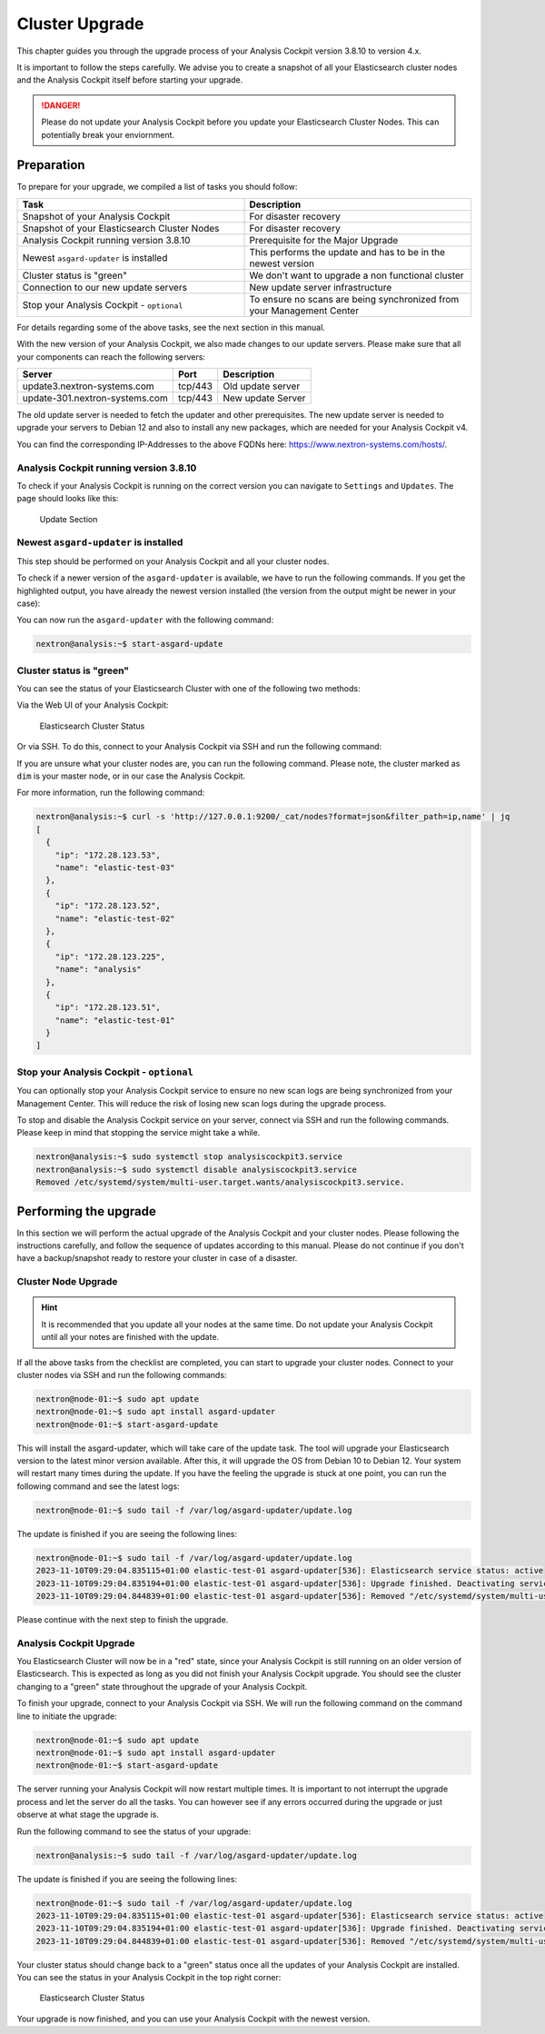 .. Index:: Cluster Upgrade

Cluster Upgrade
---------------

This chapter guides you through the upgrade process of
your Analysis Cockpit version 3.8.10 to version 4.x.

It is important to follow the steps carefully. We advise you
to create a snapshot of all your Elasticsearch cluster nodes
and the Analysis Cockpit itself before starting your upgrade.


.. danger::
   Please do not update your Analysis Cockpit before you update
   your Elasticsearch Cluster Nodes. This can potentially break
   your enviornment.

Preparation
^^^^^^^^^^^

To prepare for your upgrade, we compiled a list of tasks you
should follow:

.. list-table:: 
    :header-rows: 1
    :widths: 50 50

    * - Task
      - Description
    * - Snapshot of your Analysis Cockpit
      - For disaster recovery
    * - Snapshot of your Elasticsearch Cluster Nodes
      - For disaster recovery
    * - Analysis Cockpit running version 3.8.10
      - Prerequisite for the Major Upgrade
    * - Newest ``asgard-updater`` is installed
      - This performs the update and has to be in the newest version 
    * - Cluster status is "green"
      - We don't want to upgrade a non functional cluster
    * - Connection to our new update servers
      - New update server infrastructure
    * - Stop your Analysis Cockpit - ``optional``
      - To ensure no scans are being synchronized from your Management Center

For details regarding some of the above tasks, see the next section
in this manual.

With the new version of your Analysis Cockpit, we also
made changes to our update servers. Please make sure
that all your components can reach the following servers:

.. list-table:: 
    :header-rows: 1

    * - Server
      - Port
      - Description
    * - update3.nextron-systems.com
      - tcp/443
      - Old update server
    * - update-301.nextron-systems.com
      - tcp/443
      - New update Server

The old update server is needed to fetch the updater and
other prerequisites. The new update server is needed to upgrade
your servers to Debian 12 and also to install any new packages,
which are needed for your Analysis Cockpit v4.

You can find the corresponding IP-Addresses to the above
FQDNs here: https://www.nextron-systems.com/hosts/.

Analysis Cockpit running version 3.8.10
~~~~~~~~~~~~~~~~~~~~~~~~~~~~~~~~~~~~~~~

To check if your Analysis Cockpit is running on the correct version
you can navigate to ``Settings`` and ``Updates``. The page should
looks like this:

.. figure:: ../images/cockpit_major_upgrade.png
   :alt: Update Section

   Update Section

Newest ``asgard-updater`` is installed
~~~~~~~~~~~~~~~~~~~~~~~~~~~~~~~~~~~~~~

This step should be performed on your Analysis Cockpit and all
your cluster nodes.

To check if a newer version of the ``asgard-updater`` is
available, we have to run the following commands. If you
get the highlighted output, you have already the newest
version installed (the version from the output might be
newer in your case):

.. code-block:: console
    :emphasize-lines: 6

    nextron@analysis:~$ sudo apt update
    nextron@analysis:~$ sudo apt install asgard-updater
    Reading package lists... Done
    Building dependency tree       
    Reading state information... Done
    asgard-updater is already the newest version (1.0.17).
    0 upgraded, 0 newly installed, 0 to remove and 18 not upgraded.

You can now run the ``asgard-updater`` with the following command:

.. code-block:: console

    nextron@analysis:~$ start-asgard-update

Cluster status is "green"
~~~~~~~~~~~~~~~~~~~~~~~~~

You can see the status of your Elasticsearch Cluster with one
of the following two methods:

Via the Web UI of your Analysis Cockpit:

.. figure:: ../images/cockpit_cluster_status.png
   :alt: Elasticsearch Cluster Status

   Elasticsearch Cluster Status

Or via SSH. To do this, connect to your Analysis Cockpit via SSH
and run the following command:

.. code-block:: console
    :emphasize-lines: 4

    nextron@analysis:~$ curl -s http://127.0.0.1:9200/_cluster/health | jq
    {
      "cluster_name": "elasticsearch",
      "status": "green",
      "timed_out": false,
      "number_of_nodes": 4,
      "number_of_data_nodes": 4,
      "active_primary_shards": 8,
      "active_shards": 16,
      "relocating_shards": 0,
      "initializing_shards": 0,
      "unassigned_shards": 0,
      "delayed_unassigned_shards": 0,
      "number_of_pending_tasks": 0,
      "number_of_in_flight_fetch": 0,
      "task_max_waiting_in_queue_millis": 0,
      "active_shards_percent_as_number": 100
    }

If you are unsure what your cluster nodes are, you can run the
following command. Please note, the cluster marked as ``dim``
is your master node, or in our case the Analysis Cockpit.

.. code-block:: console
    :emphasize-lines: 4

    nextron@analysis:~$ curl -s http://127.0.0.1:9200/_cat/nodes
    172.28.30.53  23 61  0 0.03 0.10 0.04 di  - elastic-test-03
    172.28.30.52  20 61  0 0.01 0.03 0.00 di  - elastic-test-02
    172.28.30.225 68 97 20 1.17 1.48 1.60 dim * analysis
    172.28.30.51  23 86  0 0.08 0.02 0.01 di  - elastic-test-01

For more information, run the following command:

.. code-block:: console

    nextron@analysis:~$ curl -s 'http://127.0.0.1:9200/_cat/nodes?format=json&filter_path=ip,name' | jq
    [
      {
        "ip": "172.28.123.53",
        "name": "elastic-test-03"
      },
      {
        "ip": "172.28.123.52",
        "name": "elastic-test-02"
      },
      {
        "ip": "172.28.123.225",
        "name": "analysis"
      },
      {
        "ip": "172.28.123.51",
        "name": "elastic-test-01"
      }
    ]

Stop your Analysis Cockpit - ``optional``
~~~~~~~~~~~~~~~~~~~~~~~~~~~~~~~~~~~~~~~~~

You can optionally stop your Analysis Cockpit service
to ensure no new scan logs are being synchronized from
your Management Center. This will reduce the risk of
losing new scan logs during the upgrade process.

To stop and disable the Analysis Cockpit service on
your server, connect via SSH and run the following
commands. Please keep in mind that stopping the service
might take a while.

.. code-block:: console

  nextron@analysis:~$ sudo systemctl stop analysiscockpit3.service
  nextron@analysis:~$ sudo systemctl disable analysiscockpit3.service
  Removed /etc/systemd/system/multi-user.target.wants/analysiscockpit3.service.

Performing the upgrade
^^^^^^^^^^^^^^^^^^^^^^

In this section we will perform the actual upgrade
of the Analysis Cockpit and your cluster nodes. Please
following the instructions carefully, and follow the
sequence of updates according to this manual. Please
do not continue if you don't have a backup/snapshot
ready to restore your cluster in case of a disaster.

Cluster Node Upgrade
~~~~~~~~~~~~~~~~~~~~

.. hint:: 
    It is recommended that you update all your nodes at the
    same time. Do not update your Analysis Cockpit until
    all your notes are finished with the update.

If all the above tasks from the checklist are completed, you
can start to upgrade your cluster nodes. Connect to your
cluster nodes via SSH and run the following commands:

.. code-block:: console

    nextron@node-01:~$ sudo apt update
    nextron@node-01:~$ sudo apt install asgard-updater
    nextron@node-01:~$ start-asgard-update

This will install the asgard-updater, which will take care of
the update task. The tool will upgrade your Elasticsearch version
to the latest minor version available. After this, it will upgrade
the OS from Debian 10 to Debian 12. Your system will restart many
times during the update. If you have the feeling the upgrade is stuck
at one point, you can run the following command and see the latest logs:

.. code-block:: console

    nextron@node-01:~$ sudo tail -f /var/log/asgard-updater/update.log

The update is finished if you are seeing the following lines:

.. code-block:: console

    nextron@node-01:~$ sudo tail -f /var/log/asgard-updater/update.log
    2023-11-10T09:29:04.835115+01:00 elastic-test-01 asgard-updater[536]: Elasticsearch service status: active
    2023-11-10T09:29:04.835194+01:00 elastic-test-01 asgard-updater[536]: Upgrade finished. Deactivating service...
    2023-11-10T09:29:04.844839+01:00 elastic-test-01 asgard-updater[536]: Removed "/etc/systemd/system/multi-user.target.wants/asgard-updater.service".

Please continue with the next step to finish the upgrade.

Analysis Cockpit Upgrade
~~~~~~~~~~~~~~~~~~~~~~~~

You Elasticsearch Cluster will now be in a "red" state, since
your Analysis Cockpit is still running on an older version of
Elasticsearch. This is expected as long as you did not finish
your Analysis Cockpit upgrade. You should see the cluster changing
to a "green" state throughout the upgrade of your Analysis Cockpit.

To finish your upgrade, connect to your Analysis Cockpit via
SSH. We will run the following command on the command line
to initiate the upgrade:

.. code-block:: console

    nextron@node-01:~$ sudo apt update
    nextron@node-01:~$ sudo apt install asgard-updater
    nextron@node-01:~$ start-asgard-update

The server running your Analysis Cockpit will now restart
multiple times. It is important to not interrupt the upgrade
process and let the server do all the tasks. You can however
see if any errors occurred during the upgrade or just observe
at what stage the upgrade is.

Run the following command to see the status of your upgrade:

.. code-block:: console

    nextron@analysis:~$ sudo tail -f /var/log/asgard-updater/update.log

The update is finished if you are seeing the following lines:

.. code-block:: console

    nextron@node-01:~$ sudo tail -f /var/log/asgard-updater/update.log
    2023-11-10T09:29:04.835115+01:00 elastic-test-01 asgard-updater[536]: Elasticsearch service status: active
    2023-11-10T09:29:04.835194+01:00 elastic-test-01 asgard-updater[536]: Upgrade finished. Deactivating service...
    2023-11-10T09:29:04.844839+01:00 elastic-test-01 asgard-updater[536]: Removed "/etc/systemd/system/multi-user.target.wants/asgard-updater.service".

Your cluster status should change back to a "green" status once
all the updates of your Analysis Cockpit are installed. You
can see the status in your Analysis Cockpit in the top right corner:

.. figure:: ../images/cockpit_cluster_status.png
   :alt: Elasticsearch Cluster Status

   Elasticsearch Cluster Status

Your upgrade is now finished, and you can use your Analysis Cockpit
with the newest version.
